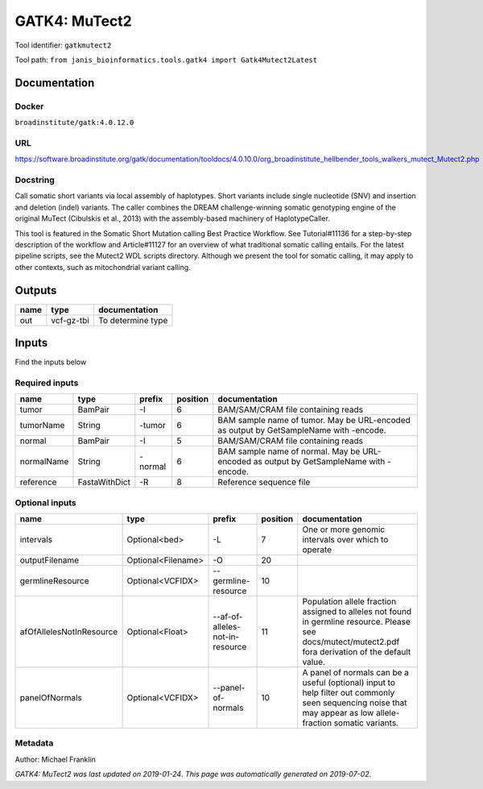 
GATK4: MuTect2
============================
Tool identifier: ``gatkmutect2``

Tool path: ``from janis_bioinformatics.tools.gatk4 import Gatk4Mutect2Latest``

Documentation
-------------

Docker
******
``broadinstitute/gatk:4.0.12.0``

URL
******
`https://software.broadinstitute.org/gatk/documentation/tooldocs/4.0.10.0/org_broadinstitute_hellbender_tools_walkers_mutect_Mutect2.php <https://software.broadinstitute.org/gatk/documentation/tooldocs/4.0.10.0/org_broadinstitute_hellbender_tools_walkers_mutect_Mutect2.php>`_

Docstring
*********
Call somatic short variants via local assembly of haplotypes. Short variants include single nucleotide (SNV) 
and insertion and deletion (indel) variants. The caller combines the DREAM challenge-winning somatic 
genotyping engine of the original MuTect (Cibulskis et al., 2013) with the assembly-based machinery of HaplotypeCaller.

This tool is featured in the Somatic Short Mutation calling Best Practice Workflow. See Tutorial#11136 
for a step-by-step description of the workflow and Article#11127 for an overview of what traditional 
somatic calling entails. For the latest pipeline scripts, see the Mutect2 WDL scripts directory. 
Although we present the tool for somatic calling, it may apply to other contexts, 
such as mitochondrial variant calling.

Outputs
-------
======  ==========  =================
name    type        documentation
======  ==========  =================
out     vcf-gz-tbi  To determine type
======  ==========  =================

Inputs
------
Find the inputs below

Required inputs
***************

==========  =============  ========  ==========  ======================================================================================
name        type           prefix      position  documentation
==========  =============  ========  ==========  ======================================================================================
tumor       BamPair        -I                 6  BAM/SAM/CRAM file containing reads
tumorName   String         -tumor             6  BAM sample name of tumor. May be URL-encoded as output by GetSampleName with -encode.
normal      BamPair        -I                 5  BAM/SAM/CRAM file containing reads
normalName  String         -normal            6  BAM sample name of normal. May be URL-encoded as output by GetSampleName with -encode.
reference   FastaWithDict  -R                 8  Reference sequence file
==========  =============  ========  ==========  ======================================================================================

Optional inputs
***************

========================  ==================  ===============================  ==========  ==============================================================================================================================================================
name                      type                prefix                             position  documentation
========================  ==================  ===============================  ==========  ==============================================================================================================================================================
intervals                 Optional<bed>       -L                                        7  One or more genomic intervals over which to operate
outputFilename            Optional<Filename>  -O                                       20
germlineResource          Optional<VCFIDX>    --germline-resource                      10
afOfAllelesNotInResource  Optional<Float>     --af-of-alleles-not-in-resource          11  Population allele fraction assigned to alleles not found in germline resource. Please see docs/mutect/mutect2.pdf fora derivation of the default value.
panelOfNormals            Optional<VCFIDX>    --panel-of-normals                       10  A panel of normals can be a useful (optional) input to help filter out commonly seen sequencing noise that may appear as low allele-fraction somatic variants.
========================  ==================  ===============================  ==========  ==============================================================================================================================================================


Metadata
********

Author: Michael Franklin


*GATK4: MuTect2 was last updated on 2019-01-24*.
*This page was automatically generated on 2019-07-02*.

